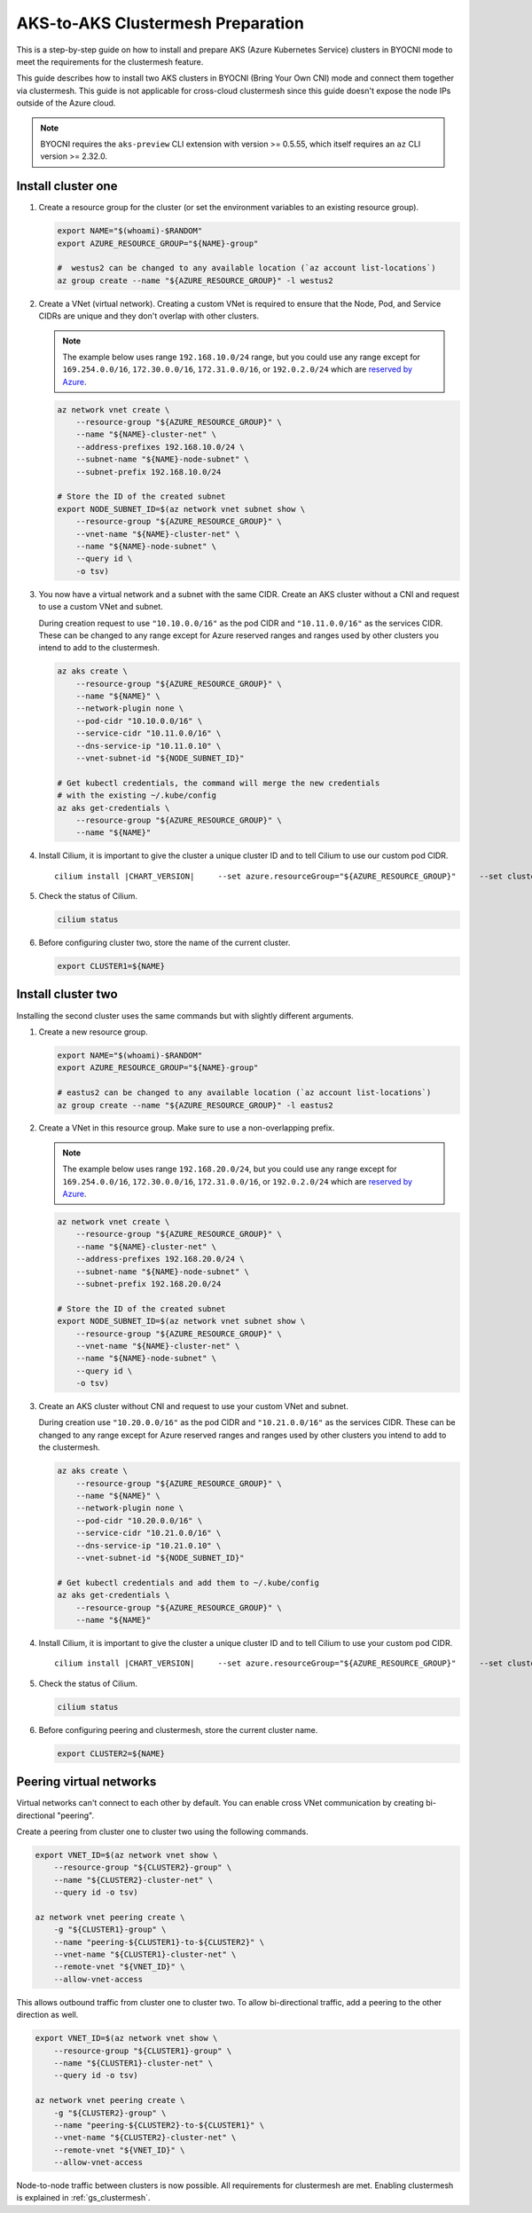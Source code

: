 .. _gs_clustermesh_aks_prep:

**********************************
AKS-to-AKS Clustermesh Preparation
**********************************

This is a step-by-step guide on how to install and prepare 
AKS (Azure Kubernetes Service) clusters in BYOCNI mode to meet the requirements 
for the clustermesh feature.

This guide describes how to install two AKS clusters in BYOCNI (Bring Your Own CNI) 
mode and connect them together via clustermesh. This guide is not 
applicable for cross-cloud clustermesh since this guide doesn't expose the node
IPs outside of the Azure cloud.

.. note::

        BYOCNI requires the ``aks-preview`` CLI extension with version >=
        0.5.55, which itself requires an ``az`` CLI version >= 2.32.0.

Install cluster one
###################

1.  Create a resource group for the cluster (or set the environment variables
    to an existing resource group).

    .. code-block:: bash

        export NAME="$(whoami)-$RANDOM"
        export AZURE_RESOURCE_GROUP="${NAME}-group"

        #  westus2 can be changed to any available location (`az account list-locations`)
        az group create --name "${AZURE_RESOURCE_GROUP}" -l westus2

2.  Create a VNet (virtual network). 
    Creating a custom VNet is required to ensure that the Node, Pod, and 
    Service CIDRs are unique and they don't overlap with other clusters.

    .. note::
        The example below uses range ``192.168.10.0/24`` range, but you could use any range except for ``169.254.0.0/16``, ``172.30.0.0/16``, 
        ``172.31.0.0/16``, or ``192.0.2.0/24`` which are 
        `reserved by Azure <https://docs.microsoft.com/en-us/azure/aks/configure-azure-cni#prerequisites>`__.

    .. code-block:: bash

        az network vnet create \
            --resource-group "${AZURE_RESOURCE_GROUP}" \
            --name "${NAME}-cluster-net" \
            --address-prefixes 192.168.10.0/24 \
            --subnet-name "${NAME}-node-subnet" \
            --subnet-prefix 192.168.10.0/24

        # Store the ID of the created subnet
        export NODE_SUBNET_ID=$(az network vnet subnet show \
            --resource-group "${AZURE_RESOURCE_GROUP}" \
            --vnet-name "${NAME}-cluster-net" \
            --name "${NAME}-node-subnet" \
            --query id \
            -o tsv)

3.  You now have a virtual network and a subnet with the same CIDR. Create an AKS cluster without a CNI and request to use a custom VNet and subnet.

    During creation request to use ``"10.10.0.0/16"`` as the pod CIDR and
    ``"10.11.0.0/16"`` as the services CIDR. These can be changed to any range
    except for Azure reserved ranges and ranges used by other clusters you intend to
    add to the clustermesh.

    .. code-block:: bash

        az aks create \
            --resource-group "${AZURE_RESOURCE_GROUP}" \
            --name "${NAME}" \
            --network-plugin none \
            --pod-cidr "10.10.0.0/16" \
            --service-cidr "10.11.0.0/16" \
            --dns-service-ip "10.11.0.10" \
            --vnet-subnet-id "${NODE_SUBNET_ID}"

        # Get kubectl credentials, the command will merge the new credentials
        # with the existing ~/.kube/config
        az aks get-credentials \
            --resource-group "${AZURE_RESOURCE_GROUP}" \
            --name "${NAME}"

4.  Install Cilium, it is important to give
    the cluster a unique cluster ID and to tell Cilium to use our custom pod CIDR.

    .. parsed-literal::

        cilium install |CHART_VERSION| \
            --set azure.resourceGroup="${AZURE_RESOURCE_GROUP}" \
            --set cluster.id=1 \
            --set ipam.operator.clusterPoolIPv4PodCIDRList='{10.10.0.0/16}'

5.  Check the status of Cilium.

    .. code-block:: bash

        cilium status   

6.  Before configuring cluster two, store the name of the current cluster.

    .. code-block:: bash

        export CLUSTER1=${NAME}


Install cluster two
###################

Installing the second cluster uses the same commands but with slightly different
arguments.

1.  Create a new resource group.

    .. code-block:: bash

        export NAME="$(whoami)-$RANDOM"
        export AZURE_RESOURCE_GROUP="${NAME}-group"

        # eastus2 can be changed to any available location (`az account list-locations`)
        az group create --name "${AZURE_RESOURCE_GROUP}" -l eastus2

2.  Create a VNet in this resource group. Make sure to use a non-overlapping prefix.

    .. note::
        The example below uses range ``192.168.20.0/24``, but you could use any range except for ``169.254.0.0/16``, ``172.30.0.0/16``, 
        ``172.31.0.0/16``, or ``192.0.2.0/24`` which are 
        `reserved by Azure <https://docs.microsoft.com/en-us/azure/aks/configure-azure-cni#prerequisites>`__.

    .. code-block:: bash

        az network vnet create \
            --resource-group "${AZURE_RESOURCE_GROUP}" \
            --name "${NAME}-cluster-net" \
            --address-prefixes 192.168.20.0/24 \
            --subnet-name "${NAME}-node-subnet" \
            --subnet-prefix 192.168.20.0/24

        # Store the ID of the created subnet
        export NODE_SUBNET_ID=$(az network vnet subnet show \
            --resource-group "${AZURE_RESOURCE_GROUP}" \
            --vnet-name "${NAME}-cluster-net" \
            --name "${NAME}-node-subnet" \
            --query id \
            -o tsv)

3.  Create an AKS cluster without CNI and request to use your custom VNet and 
    subnet.

    During creation use ``"10.20.0.0/16"`` as the pod CIDR and
    ``"10.21.0.0/16"`` as the services CIDR. These can be changed to any range
    except for Azure reserved ranges and ranges used by other clusters you intend to
    add to the clustermesh.

    .. code-block:: bash

        az aks create \
            --resource-group "${AZURE_RESOURCE_GROUP}" \
            --name "${NAME}" \
            --network-plugin none \
            --pod-cidr "10.20.0.0/16" \
            --service-cidr "10.21.0.0/16" \
            --dns-service-ip "10.21.0.10" \
            --vnet-subnet-id "${NODE_SUBNET_ID}"

        # Get kubectl credentials and add them to ~/.kube/config
        az aks get-credentials \
            --resource-group "${AZURE_RESOURCE_GROUP}" \
            --name "${NAME}"

4.  Install Cilium, it is important to give
    the cluster a unique cluster ID and to tell Cilium to use your custom pod CIDR.

    .. parsed-literal::

        cilium install |CHART_VERSION| \
            --set azure.resourceGroup="${AZURE_RESOURCE_GROUP}" \
            --set cluster.id=2 \
            --set ipam.operator.clusterPoolIPv4PodCIDRList='{10.20.0.0/16}'

5.  Check the status of Cilium.

    .. code-block:: bash

        cilium status

6.  Before configuring peering and clustermesh, store the current cluster 
    name.

    .. code-block:: bash

        export CLUSTER2=${NAME}

Peering virtual networks
########################

Virtual networks can't connect to each other by default. You can enable cross
VNet communication by creating bi-directional "peering".

Create a peering from cluster one to cluster two using the
following commands.

.. code-block:: bash

    export VNET_ID=$(az network vnet show \
        --resource-group "${CLUSTER2}-group" \
        --name "${CLUSTER2}-cluster-net" \
        --query id -o tsv)

    az network vnet peering create \
        -g "${CLUSTER1}-group" \
        --name "peering-${CLUSTER1}-to-${CLUSTER2}" \
        --vnet-name "${CLUSTER1}-cluster-net" \
        --remote-vnet "${VNET_ID}" \
        --allow-vnet-access

This allows outbound traffic from cluster one to cluster two. To allow 
bi-directional traffic, add a peering to the other direction as well.

.. code-block:: bash

    export VNET_ID=$(az network vnet show \
        --resource-group "${CLUSTER1}-group" \
        --name "${CLUSTER1}-cluster-net" \
        --query id -o tsv)

    az network vnet peering create \
        -g "${CLUSTER2}-group" \
        --name "peering-${CLUSTER2}-to-${CLUSTER1}" \
        --vnet-name "${CLUSTER2}-cluster-net" \
        --remote-vnet "${VNET_ID}" \
        --allow-vnet-access

Node-to-node traffic between clusters is now possible. All requirements for 
clustermesh are met. Enabling clustermesh is explained in :ref:`gs_clustermesh`.
